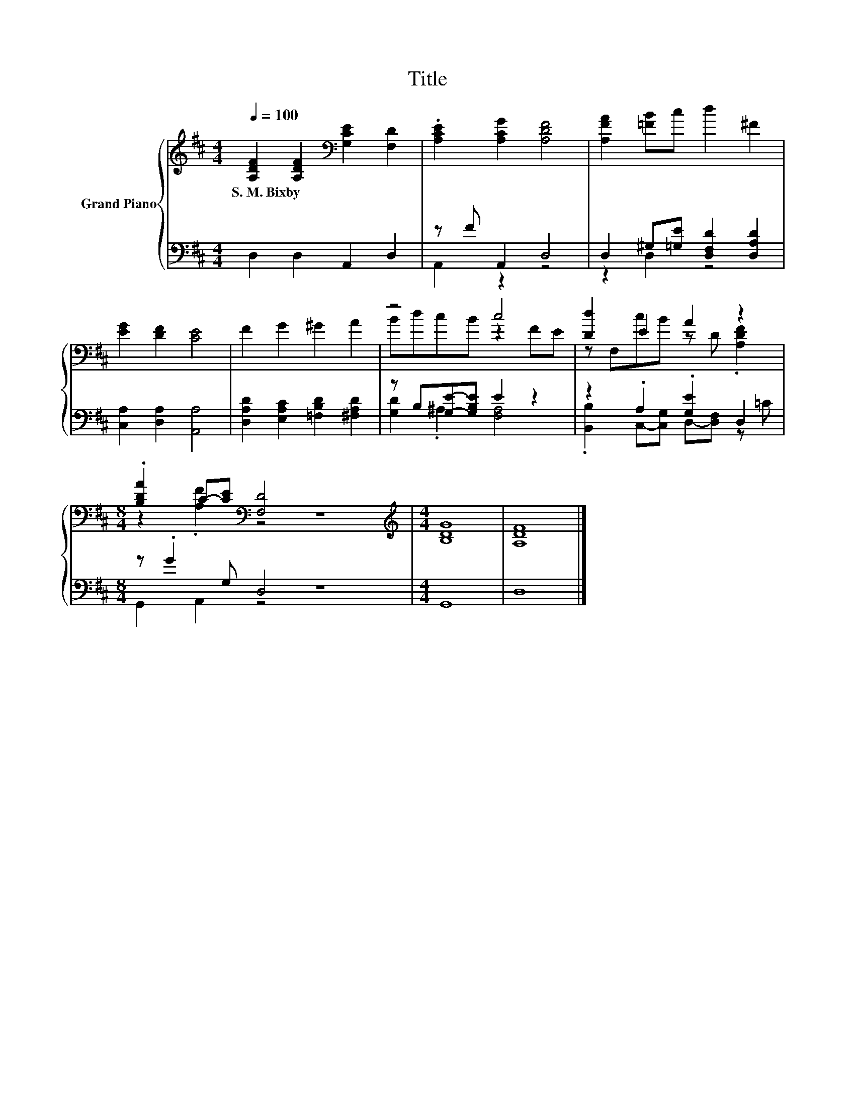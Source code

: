 X:1
T:Title
%%score { ( 1 4 ) | ( 2 3 ) }
L:1/8
Q:1/4=100
M:4/4
K:D
V:1 treble nm="Grand Piano"
V:4 treble 
V:2 bass 
V:3 bass 
V:1
 [A,DF]2 [A,DF]2[K:bass] [G,CE]2 [F,D]2 | .[A,CE]2 [A,CG]2 [A,DF]4 | [A,FA]2 [=FB]c d2 ^F2 | %3
w: S.~M.~Bixby * * *|||
 [EG]2 [DF]2 [CE]4 | F2 G2 ^G2 A2 | z4 c4 | [Dd]2 E2 A2 z2 | %7
w: ||||
[M:8/4] .[B,DA]2 C-[CE][K:bass] [F,D]4 z8 |[M:4/4][K:treble] [B,DG]8 | [A,DF]8 |] %10
w: |||
V:2
 D,2 D,2 A,,2 D,2 | z F A,,2 D,4 | D,2 ^G,[=G,E] [D,F,D]2 [D,A,D]2 | [C,A,]2 [D,A,]2 [A,,A,]4 | %4
 [D,A,D]2 [E,A,C]2 [=F,B,D]2 [^F,A,D]2 | z B,[G,E]-[G,B,E] E2 z2 | z2 .A,2 .[G,E]2 D,2 | %7
[M:8/4] z .G2 G, D,4 z8 |[M:4/4] G,,8 | D,8 |] %10
V:3
 x8 | A,,2 z2 z4 | z2 D,2 z4 | x8 | x8 | [G,D]2 .^A,2 [F,A,]4 | %6
 .[B,,B,]2 C,-[C,G,] D,-[D,F,] z =C |[M:8/4] G,,2 A,,2 z4 z8 |[M:4/4] x8 | x8 |] %10
V:4
 x4[K:bass] x4 | x8 | x8 | x8 | x8 | BdcB z2 FE | z F,cB z D .[A,DF]2 | %7
[M:8/4] z2 .[A,F]2[K:bass] z4 z8 |[M:4/4][K:treble] x8 | x8 |] %10

